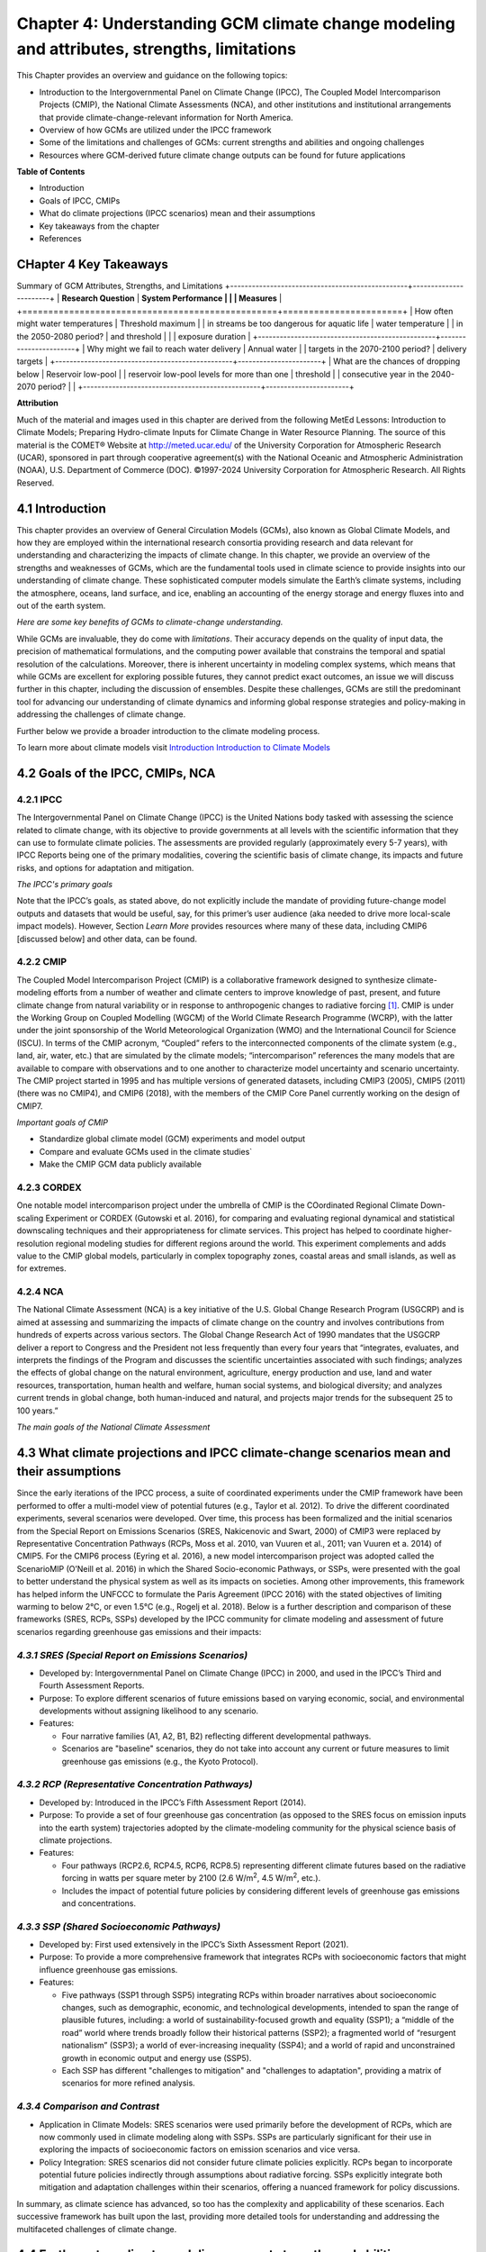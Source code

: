.. vim: syntax=rst

Chapter 4: Understanding GCM climate change modeling and attributes, strengths, limitations
===========================================================================================

This Chapter provides an overview and guidance on the following topics:

-  Introduction to the Intergovernmental Panel on Climate Change (IPCC),
   The Coupled Model Intercomparison Projects (CMIP), the National
   Climate Assessments (NCA), and other institutions and institutional
   arrangements that provide climate-change-relevant information for
   North America.

-  Overview of how GCMs are utilized under the IPCC framework

-  Some of the limitations and challenges of GCMs: current strengths and abilities and ongoing challenges

-  Resources where GCM-derived future climate change outputs can be
   found for future applications

**Table of Contents**

-  Introduction

-  Goals of IPCC, CMIPs

-  What do climate projections (IPCC scenarios) mean and their
   assumptions

-  Key takeaways from the chapter

-  References

CHapter 4 Key Takeaways
---------------------------------
Summary of GCM Attributes, Strengths, and Limitations
+-------------------------------------------------+-----------------------+
| **Research Question**                           | **System Performance  |
|                                                 | Measures**            |
+=================================================+=======================+
| How often might water temperatures              | Threshold maximum     |
| in streams be too dangerous for aquatic life    | water temperature     |
| in the 2050-2080 period?                        | and threshold         |
|                                                 | exposure duration     |           
+-------------------------------------------------+-----------------------+
| Why might we fail to reach water delivery       | Annual water          |
| targets in the 2070-2100 period?                | delivery targets      |
+-------------------------------------------------+-----------------------+
| What are the chances of dropping below          | Reservoir low-pool    |
| reservoir low-pool levels for more than one     | threshold             |
| consecutive year in the 2040-2070 period?       |                       |
+-------------------------------------------------+-----------------------+

**Attribution**

Much of the material and images used in this chapter are derived 
from the following MetEd Lessons: Introduction to Climate Models; 
Preparing Hydro-climate Inputs for Climate Change in
Water Resource Planning. The source of this material is the
COMET® Website at http://meted.ucar.edu/ of the University Corporation
for Atmospheric Research (UCAR), sponsored in part through cooperative
agreement(s) with the National Oceanic and Atmospheric Administration
(NOAA), U.S. Department of Commerce (DOC). ©1997-2024 University
Corporation for Atmospheric Research. All Rights Reserved.

4.1 Introduction
---------------------------------

This chapter provides an overview of General Circulation Models (GCMs),
also known as Global Climate Models, and how they are employed within
the international research consortia providing research and data
relevant for understanding and characterizing the impacts of climate
change. In this chapter, we provide an overview of the strengths and
weaknesses of GCMs, which are the fundamental tools used in climate
science to provide insights into our understanding of climate change.
These sophisticated computer models simulate the Earth’s climate
systems, including the atmosphere, oceans, land surface, and ice,
enabling an accounting of the energy storage and energy fluxes into
and out of the earth system. 

*Here are some key benefits of GCMs to climate-change understanding.*

.. dropdown:: Provides Projections of Future Climate Conditions and Support for International Climate Assessments

    GCMs enable scientists to project future climate conditions under
    various scenarios, such as those outlined in the IPCC SRES, RCP, and SSP
    frameworks (which we discuss further below). By inputting different
    concentrations of greenhouse gases, GCMs can simulate how the climate
    might change in the future and provide the scientific basis for the
    climate projections and policies discussed in IPCC reports, helping to
    inform policymakers, businesses, and the public about potential risks
    and necessary adaptations.

.. dropdown:: Provides an Understanding of Climate Processes and Evaluation of Climate Change Impacts

    GCMs simulate the complex interactions between different components of
    the Earth's climate system. This helps scientists understand fundamental
    processes such as the water cycle, energy balance, and atmospheric
    dynamics. By modeling these processes, GCMs provide insights into how
    changes in one part of the system (like increased atmospheric CO2) can
    affect other parts (like global temperature and precipitation patterns).
    This in turn, helps assess potential impacts of climate change on various
    sectors, including agriculture, water resources, and health. For
    instance, models can project changes in rainfall patterns, heat waves,
    and the frequency of extreme weather events, which are crucial for
    planning and mitigation strategies in vulnerable regions.

.. dropdown:: Allows for Testing Hypotheses and Development of Mitigation and Adaptation Strategies

    GCMs are valuable for testing scientific hypotheses about the climate
    system. By altering specific variables or processes within the model,
    researchers can explore how these changes affect climate outcomes,
    thereby testing our understanding of climate mechanisms and feedbacks,
    and contributing to detection and attribution studies (discussed in
    Chapter 3). This also allows researchers to simulate different future
    climate scenarios in developing effective climate-change mitigation and
    adaptation strategies, such as emission reductions, reforestation, and
    technological innovations including geoengineering, in curbing climate
    impacts.

While GCMs are invaluable, they do come with *limitations*. Their accuracy
depends on the quality of input data, the precision of mathematical
formulations, and the computing power available that constrains the
temporal and spatial resolution of the calculations. Moreover, there is
inherent uncertainty in modeling complex systems, which means that while
GCMs are excellent for exploring possible futures, they cannot predict
exact outcomes, an issue we will discuss further in this chapter,
including the discussion of ensembles. Despite these challenges, GCMs
are still the predominant tool for advancing our understanding of
climate dynamics and informing global response strategies and
policy-making in addressing the challenges of climate change.

Further below we provide a broader introduction to the climate modeling
process.

To learn more about climate models visit `Introduction Introduction to Climate Models <https://ncar.github.io/climate-primer-water/cookbook.html#introduction-to-climate-models/>`_

4.2 Goals of the IPCC, CMIPs, NCA
------------------------------------

**4.2.1 IPCC**
^^^^^^^^^^^^^^^^^^^^^^^^^^^^^^^^^^^^^^^^^^^^^^^^

The Intergovernmental Panel on Climate Change (IPCC) is the United
Nations body tasked with assessing the science related to climate change, with
its objective to provide governments at all levels with the scientific
information that they can use to formulate climate policies. The
assessments are provided regularly (approximately every 5-7 years), with
IPCC Reports being one of the primary modalities, covering the
scientific basis of climate change, its impacts and future risks, and
options for adaptation and mitigation. 

*The IPCC's primary goals*

.. dropdown:: Assess Scientific Information

    in its assessment reports through
    comprehensive reviews of the latest scientific literature on climate
    change, its impacts, and potential future risks, involving
    synthesizing findings from thousands of scientific studies; and
    special reports on specific aspects of climate change as requested by
    the IPCC member governments, addressing emerging issues or areas
    requiring detailed examination.

.. dropdown:: Evaluate Climate Change Impacts and Risks 

    on global and regional scales by sssessing the observed and projected impacts of climate
    change on natural and human systems at both global and regional
    scales. This includes examining effects on ecosystems, weather
    patterns, sea levels, and human health. And provide risk analyses by
    Analyzing the risks associated with different levels of global
    warming, providing insights into the potential consequences of
    various climate change scenarios.

.. dropdown:: Inform Policymakers 

    with scientific information that is
    policy-relevant but not policy-prescriptive. This means offering
    evidence-based findings without advocating for specific policies.
    Also provides Summaries for Policymakers that distill the key
    findings of comprehensive reports into actionable information for
    decision-makers.

.. dropdown:: Support International Climate Negotiations 
    
    such as providing
    scientific assessments that support the United Nations Framework
    Convention on Climate Change and international climate negotiations.
    IPCC reports are often used as the scientific basis for global
    climate agreements and negotiations, such as the Paris Agreement.

.. dropdown:: Assess Mitigation and Adaptation Strategies

    Evaluate strategies for
    reducing greenhouse gas emissions and enhancing carbon sinks. This
    includes assessing the potential of renewable energy, energy
    efficiency, carbon capture and storage, and other mitigation
    technologies. And assess strategies for adapting to the impacts of
    climate change. This includes evaluating measures to increase
    resilience in agriculture, water resources, infrastructure, and
    public health.

Note that the IPCC’s goals, as stated above, do not explicitly include
the mandate of providing future-change model outputs and datasets that
would be useful, say, for this primer’s user audience (aka needed to
drive more local-scale impact models). However, Section *Learn More* provides
resources where many of these data, including CMIP6 [discussed below]
and other data, can be found.

**4.2.2 CMIP**
^^^^^^^^^^^^^^^^^^^^^^^^^^^^^^^^^^^^^^^^^^^^^^^^

The Coupled Model Intercomparison Project (CMIP) is a collaborative
framework designed to synthesize climate-modeling efforts from a number of
weather and climate centers to improve knowledge of past, present, and
future climate change from natural variability or in response to
anthropogenic changes to radiative forcing [1]_. CMIP is under the
Working Group on Coupled Modelling (WGCM) of the World Climate Research
Programme (WCRP), with the latter under the joint sponsorship of the
World Meteorological Organization (WMO) and the International Council
for Science (ISCU). In terms of the CMIP acronym, “Coupled” refers
to the interconnected components of the climate system (e.g., land, air,
water, etc.) that are simulated by the climate models; “intercomparison”
references the many models that are available to compare with
observations and to one another to characterize model uncertainty and
scenario uncertainty. The CMIP project started in 1995 and has multiple
versions of generated datasets, including CMIP3 (2005), CMIP5 (2011)
(there was no CMIP4), and CMIP6 (2018), with the members of the CMIP
Core Panel currently working on the design of CMIP7. 

*Important goals of CMIP*

-  Standardize global climate model (GCM) experiments and model output
-  Compare and evaluate GCMs used in the climate studies`
-  Make the CMIP GCM data publicly available

**4.2.3 CORDEX**
^^^^^^^^^^^^^^^^^^^^^^^^^^^^^^^^^^^^^^^^^^^^^^^^

One notable model intercomparison project under the umbrella
of CMIP is the COordinated Regional Climate Down-scaling Experiment or
CORDEX (Gutowski et al. 2016), for comparing and evaluating regional
dynamical and statistical downscaling techniques and their
appropriateness for climate services. This project has helped to
coordinate higher-resolution regional modeling studies for different
regions around the world. This experiment complements and adds value to
the CMIP global models, particularly in complex topography zones,
coastal areas and small islands, as well as for extremes.

**4.2.4 NCA**
^^^^^^^^^^^^^^^^^^^^^^^^^^^^^^^^^^^^^^^^^^^^^^^^

The National Climate Assessment (NCA) is a key initiative of the U.S.
Global Change Research Program (USGCRP) and is aimed at assessing and
summarizing the impacts of climate change on the country and involves
contributions from hundreds of experts across various sectors. The Global Change Research Act of 1990 mandates that the USGCRP
deliver a report to Congress and the President not less frequently than
every four years that “integrates, evaluates, and interprets the
findings of the Program and discusses the scientific uncertainties
associated with such findings; analyzes the effects of global change on
the natural environment, agriculture, energy production and use, land
and water resources, transportation, human health and welfare, human
social systems, and biological diversity; and analyzes current trends in
global change, both human-induced and natural, and projects major trends
for the subsequent 25 to 100 years.” 

*The main goals of the National Climate Assessment*

.. dropdown:: Inform policy guidance and resource-management decision-making 
   
    by providing policy-neutral and policy-relevant information
    accessible and actionable.

.. dropdown:: Enhance Public Awareness and Understanding 

    about the causes, impacts,
    and potential solutions to climate change, aiming to make the
    scientific information accessible to a broad audience.

.. dropdown:: Evaluate Climate Impacts and Vulnerabilities 

    through Regional
    Assessments providing detailed assessments of climate impacts and
    vulnerabilities at regional scales; and Sectoral Assessments
    evaluating the impacts of climate change on various sectors, such as
    health, agriculture, water resources, energy, ecosystems, and
    infrastructure.

.. dropdown:: Assess Adaptation and Mitigation Strategies

    assess the
    science of adapting to a changing climate, emissions reductions, and
    other efforts that together describe the US’s existing and potential
    response to climate change, including benefits, trade-offs, targets,
    limitations, and best practices (while not evaluating or recommending
    specific adaptation or mitigation policies). 

4.3 What climate projections and IPCC climate-change scenarios mean and their assumptions
-------------------------------------------------------------------------------------------------

Since the early iterations of the IPCC process, a suite of coordinated
experiments under the CMIP framework have been performed to offer a
multi-model view of potential futures (e.g., Taylor et al. 2012). To
drive the different coordinated experiments, several scenarios were
developed. Over time, this process has been formalized and the initial
scenarios from the Special Report on Emissions Scenarios (SRES,
Nakicenovic and Swart, 2000) of CMIP3 were replaced by Representative
Concentration Pathways (RCPs, Moss et al. 2010, van Vuuren et al., 2011;
van Vuuren et a. 2014) of CMIP5. For the CMIP6 process (Eyring et al.
2016), a new model intercomparison project was adopted called the
ScenarioMIP (O’Neill et al. 2016) in which the Shared Socio-economic
Pathways, or SSPs, were presented with the goal to better understand the
physical system as well as its impacts on societies. Among other
improvements, this framework has helped inform the UNFCCC to formulate
the Paris Agreement (IPCC 2016) with the stated objectives of limiting
warming to below 2°C, or even 1.5°C (e.g., Rogelj et al. 2018). Below is
a further description and comparison of these frameworks (SRES, RCPs,
SSPs) developed by the IPCC community for climate modeling and
assessment of future scenarios regarding greenhouse gas emissions and
their impacts:

*4.3.1 SRES (Special Report on Emissions Scenarios)*
^^^^^^^^^^^^^^^^^^^^^^^^^^^^^^^^^^^^^^^^^^^^^^^^^^^^^^^^^^^^^^^^^^^^^^^^^^^^^^^^^^^^^^^^^^^^^^^^

-  Developed by: Intergovernmental Panel on Climate Change (IPCC) in
   2000, and used in the IPCC’s Third and Fourth Assessment Reports.

-  Purpose: To explore different scenarios of future emissions based on
   varying economic, social, and environmental developments without
   assigning likelihood to any scenario.


-  Features:

   -  Four narrative families (A1, A2, B1, B2) reflecting different
      developmental pathways.

   -  Scenarios are "baseline" scenarios, they do not take into
      account any current or future measures to limit greenhouse gas
      emissions (e.g., the Kyoto Protocol).

*4.3.2 RCP (Representative Concentration Pathways)*
^^^^^^^^^^^^^^^^^^^^^^^^^^^^^^^^^^^^^^^^^^^^^^^^^^^^^^^^^^^^^^^^^^^^^^^^^^^^^^^^^^^^^^^^^^^^^^^^

-  Developed by: Introduced in the IPCC’s Fifth Assessment Report
   (2014).

-  Purpose: To provide a set of four greenhouse gas concentration (as
   opposed to the SRES focus on emission inputs into the earth system)
   trajectories adopted by the climate-modeling community for the
   physical science basis of climate projections.

-  Features:

   -  Four pathways (RCP2.6, RCP4.5, RCP6, RCP8.5) representing
      different climate futures based on the radiative forcing in watts
      per square meter by 2100 (2.6 W/m\ :sup:`2`, 4.5 W/m\ :sup:`2`,
      etc.).

   -  Includes the impact of potential future policies by considering
      different levels of greenhouse gas emissions and concentrations.

*4.3.3 SSP (Shared Socioeconomic Pathways)*
^^^^^^^^^^^^^^^^^^^^^^^^^^^^^^^^^^^^^^^^^^^^^^^^

-  Developed by: First used extensively in the IPCC’s Sixth Assessment
   Report (2021).

-  Purpose: To provide a more comprehensive framework that integrates
   RCPs with socioeconomic factors that might influence greenhouse gas
   emissions.

-  Features:

   -  Five pathways (SSP1 through SSP5) integrating RCPs within broader
      narratives about socioeconomic changes, such as demographic,
      economic, and technological developments, intended to span the
      range of plausible futures, including: a world of
      sustainability-focused growth and equality (SSP1); a “middle of
      the road” world where trends broadly follow their historical
      patterns (SSP2); a fragmented world of “resurgent nationalism”
      (SSP3); a world of ever-increasing inequality (SSP4); and a world
      of rapid and unconstrained growth in economic output and energy
      use (SSP5).

   -  Each SSP has different "challenges to mitigation" and "challenges
      to adaptation", providing a matrix of scenarios for more refined
      analysis.

.. dropdown:: *Further details on SSPs*

    The figure below presents the simple framing of the different societal
    storylines that form the basis of the new SSPs. At their core, they
    represent different societal development pathways that are describing
    their respective “worlds”: SSP1 sustain-ability; SSP2 middle of the
    road; SSP3 regional rivalry; SSP4 inequality; and SSP5 fossil-fueled
    development. For each of these storylines, different outcomes regarding
    emissions and thus concentrations of greenhouse gasses, aerosol, and
    land-use changes can be considered (e.g., Riahi et al., 2017). The
    ScenarioMIP process then performed a selection of scenarios that offer
    continuation to previous assessment reports. The core (Tier 1) scenarios
    offered to the climate-modeling communities were: SSP1-2.6, with an end-of-century radiative forcing of about 2.6 W/m\ :sup:`2`; SSP2-4.5 with
    4.5 W/m\ :sup:`2`; SSP3-7.0 with 7 W/m\ :sup:`2`, and SSP5-8.5 with 8.5
    W/m\ :sup:`2`.

    |image1|

    *Figure: SSPs from ScenarioMIP matrix with associated select forcing
    levels (Tier 1), from O’Neill et al., 2016.*

    Notable characteristics of the different SSPs are illustrated in the
    three figures below for well mixed global emissions; spatial emission-pattern differences between CMIP6 and CMIP5; and land-use changes over
    time, respectively.

    |image2|

    *Figure: Emissions of well-mixed greenhouse gases (CO\ 2, CH\ 4, N2O) as
    well as SO\ 2. (Source: IPCC, 2021)*

    |image3|

    *Figure: Spatial emissions differences between CMIP6 and the previous
    CMIP5 emissions for SO\ 2 (top) and black carbon (bottom). (Source:
    IPCC, 2021)*

    |image4|

    *Figure: Global time-series of land use changes (in million hectares)
    (Source: IPCC, 2021)*

    Modeling groups were also encouraged to perform additional experiments beyond Tier 1 scenarios. These experiments are associated with scenarios that contain reductions later in the century (so called “overshoot scenarios”) as well as a low-end emission scenario in line with the Paris Agreement (IPCC 2016): SSP1-1.9. Because of the large computational demand, most modeling centers only performed the core Tier 1 experiments. Some centers managed to simulate a large number of ensemble members for select experiments. These experiments are the CMIP6 simulations associated with the ScenarioMIP project. However, there are a total of 23 independent intercomparison projects that are part of CMIP6, and thus significantly more model output is available to study physical systems.

*4.3.4 Comparison and Contrast*
^^^^^^^^^^^^^^^^^^^^^^^^^^^^^^^^^^^^^^^^^^^^^^^^

-  Application in Climate Models: SRES scenarios were used primarily
   before the development of RCPs, which are now commonly used in
   climate modeling along with SSPs. SSPs are particularly significant
   for their use in exploring the impacts of socioeconomic factors on
   emission scenarios and vice versa.

-  Policy Integration: SRES scenarios did not consider future climate
   policies explicitly. RCPs began to incorporate potential future
   policies indirectly through assumptions about radiative forcing. SSPs
   explicitly integrate both mitigation and adaptation challenges within
   their scenarios, offering a nuanced framework for policy discussions.

In summary, as climate science has advanced, so too has the complexity
and applicability of these scenarios. Each successive framework has
built upon the last, providing more detailed tools for understanding and
addressing the multifaceted challenges of climate change.



4.4 Earth-system climate modeling – current strengths and abilities
-----------------------------------------------------------------------

.. dropdown:: **Climate models offer the only practical way to integrate highly non-linear systems (or system of systems) and then provide insights into their interactions.** 

    Models help translate the physics of the dynamical interactions and allow us to explore ranges of outcomes [4]_. The drivers of change are well documented, their imprints within the climate system have been identified (detected and attributed, e.g., Gillett et al. 2016), and thus, there exists robust confidence in the tools for exploring different potential future pathways of climate and what they will likely mean on the ground. As a foundational example, the figure below shows how the global temperature record since 1850 has been reproduced by the current ensemble of models.

    |image5|

    *Figure: Change in global average temperature since 1850 using four observational series and two multi-model ensembles with their ranges. (Source: ESMValTools Eyring et al. 2020 and IPCC, 2021.)*

.. dropdown:: **This ability of models to reproduce the temporal evolution of the climate system has strengthened our confidence in properly contrasting the changes between different societal emission pathways**. 

    The magnitude of global surface-air temperature change associated with future emissions and thus atmospheric concentrations of the main drivers (well mixed greenhouse gasses and aerosols) is associated with the system’s sensitivity to these changes. Uncertainties about this central quantity still exist, but the range that is to a large part driven by aerosols and how they interact with clouds, has been further reduced in the recent years since Charney et al. (1979) by using observational constraints (Sherwood et al. 2020; Hausfather et al. 2020; Brunner et al. 2020; Gillett et al. 2021; Ribes et al. 2021). The figure below shows the evolution of best estimates of climate sensitivity over the years.

    |image6|

    *Figure: Evolution of the equilibrium climate sensitivity of the global surface air temperature. First, Second, and Third Assessment Report: FAR, SAR, and TAR; Assessment Reports 4, 5, and 6: AR4, AR5, AR6. From Charney et al. (1979) to AR6 (Source: IPCC, 2021).*

.. dropdown:: **The spatial skill of models in reproducing the observed patterns continues to improve, with temperature historically already well represented, and precipitation gradually improving.** 

    The panels show the progression of the spatial correlation of temperature and precipitation of CMIP models against reference observations (left panel) and a global map of precipitation bias of the CMIP6 multi-model ensemble mean (right panel). Temperature structures have historically been very well represented (indicated by very high correlation coefficients), while precipitation patterns have improved more gradually. However, precipitation “skill” also suffers from the fact that there are large differences between observational datasets, and thus assessing the actual quality is more challenging. Still, the continuous increase in correlation against observations is obvious. The right panel shows the spatial structure of the biases, where the tropical regions stand out for their large biases – part of which can be related to the coarse spatial representation in climate models (i.e. coastal upwelling areas are not well resolved), but also the systematic errors due to double Intertropical Convergence Zone (ITCZ) representation and tropical convection dynamics [5]_.

    |image7|

    *Figure: Improvements of temperature and precipitation pattern correlation over the course of three CMIP generations (left panel). CMIP6 multi-model precipitation bias (right panel), with crossed lines indicating regions with conflicting signal. Source: ESMVal Tools, Eyering et al., 2020.*

.. dropdown:: **Some of the differences in climate modeling results have decreased over time; others have increased.** 

    In the figure below, differences between CMIP5 and CMIP6 results are very small in the global temperature field, except in the Arctic where CMIP6 shows somewhat larger changes in sea ice. For precipitation, however, more differences are seen in the tropics with often increased intensity of daily maximum precipitation compared to the earlier generation of models. This reflects the development process in the different modeling groups that are aiming toimprove the utility of the model output, where extreme precipitation is a climate variable that is in high demand (e.g., Trenberth et al. 2003; Seneviratne et al. 2012).

    |image8|

    *Figure: Comparison of changes in daily maximum temperature (top) and daily maximum precipitation (bottom) between CMIP5 and CMIP6. The right panels show a summary of these changes relative to the global mean temperature. Temperature changes are well aligned between the two generations of CMIP, but precipitation projections show a distinct increase in intensity in the new CMIP6 models (red) compared to earlier versions of CMIP5 (blue). Source: IPCC, 2021.*

.. dropdown:: **Climate models have also improved in representing climate variability across a broad range of timescales.** 

    Diagnostics comparing the global models against observations demonstrate continued improvements (Lauer et al. 2020). The figure below illustrates the spatial structure of El Niño – Southern Oscillation (ENSO) related variability and how models manage to reproduce the key features. Overall reasonable direction and magnitudes of anomalies can be seen, though challenges in duration and frequency (power spectrum) of events remain. However, it also needs to be kept in mind that for many of the impacts related to potential changes in the statistics of these modes of variability, the observational record is often too short to allow for a robust identification of trends on the mode as well as the stability of teleconnections (see e.g., Krokos et al., 2019). While we can describe what global models project in terms of trends of these modes, a validation of these trends through theory and observations is often missing.

    |image9|

    *Figure: El Nino-Southern Oscillation teleconnections in boreal winter as represented in CMIP6. (Source: IPCC, 2021)*

.. dropdown:: **In conclusion, climate modeling has made steady improvements over the years and now represents a strong basis to inform adaptation and mitigation action.** 

    The GCM models of the Earth system have been able to provide decision makers with a growing confidence in the way processes that dominate future climate under different scenarios are reflected in modeling frameworks. The above examples illustrate the increasing accuracy by which temperature, precipitation and other large-scale patterns are effectively reproduced within models under different socioeconomic development scenarios. In fact, models are now so detailed, that they can be used to spot errors in the observational record (e.g., Santer et al. 2003; 2011), even as the observational record has been used to validate climate models.

4.5 Earth system climate modeling – ongoing challenges
------------------------------------------------------------

.. dropdown:: **Despite the progress, uncertainties remain regarding climate models’ ability to represent the earth-climate system.** 

     Importantly, reducing these uncertainties will not change the fundamental, robust conclusion that climate change is largely driven by anthropogenic emissions of GHGs. However, improving the predictive capability of climate models at the spatial and temporal scales necessary for decision-making will help reduce criticism when discussing the uncertainties of climate modeling results. There are several scientific challenges that the climate modeling community continue to work on, with the following bullets a sample of such challenges.

.. dropdown:: *Aerosol-cloud interactions* 

    One of the largest modeling challenges is associated with the processes of aerosol-cloud interactions (Gettelman and Sherwood, 2016). Even when the composition of aerosols are generally known - and thus one can calculate their “direct radiative effect” (e.g. Osipov et al. 2015) - how these particles interact with clouds and influence cloud structure and evolution, and then how they influence precipitation (the “indirect effect”, see Shine et al. 2015; Anisimov et al., 2018; Francis et al. 2021), is highly uncertain and can depend on numerous, very detailed processes. The large uncertainties in aerosol forcing are associated with these issues. The consequences of these processes, however, are important because they have a substantial influence on the sensitivity of the climate system (Sherwood et al. 2020). To make matters worse, potential future change in aerosol composition will continue to challenge the ability to accurately model aerosol-cloud interactions. Improved understanding of cloud-aerosol dynamics will remain a high priority for years to come.

.. dropdown:: *Ice sheet dynamics.* 

    A newer topic within CMIP is the simulation of the response of polar ice sheets to the changing climate. Earlier generations of models did not contain dynamic ice sheet components and thus were hampered in estimating future changes in global sea level. Several of this latest generation of models include polar ice sheets and thus the model-based estimates of sea level have been corrected upwards. However, the lack of long-term observations in the vicinity of the ice sheets on ice sheet stability and the ocean-ice interface limits the confidence in the results at the present time.

.. dropdown:: *Carbon cycle feedback loops*

    Another focal point of development is centered on the carbon cycle feedback, and how it interacts with vegetation and land use (Friedlingstein et al. 2014). The carbon cycle contains many feedback mechanisms, some of which are positive and speed up warming trends (e.g., an increase of dead trees in a forest reduces gross primary productivity which means less carbon dioxide is being absorbed from the air for photosynthesis) and some of which are negative and serve to slow the warming trend (e.g., ocean buffering resists changes in ocean pH to some extent). Some feedbacks are highly local and extremely sensitive to environmental conditions. Therefore, even the sign over large areas are difficult to constrain. This topic too will remain as a priority challenge in future CMIP efforts.

.. dropdown:: *Artificial intelligence* 

    As mentioned above, the role of ML/AI approaches within models and in the post-processing of outcomes will dramatically change in the years ahead. The opportunities that these computationally efficient techniques offer is difficult to exaggerate. Still, there will be the problems of stationarity, and physics-based non-linear dynamics that will have to be overcome. Nevertheless, a new class of tools is likely to emerge that will increasingly influence how we approach simulations and explore ranges of impacts. The activities towards “Digital Twins” of the Earth will heavily rely on these methods.

.. dropdown:: *Ground truthing* 

    Finally, the challenge of maintaining continued, high-quality observational networks remains a serious challenge in many parts of the globe despite the increase in capabilities of using remotely sensed information from ever more capable satellite platforms. Still, without ground truthing, there will continue to be challenges in estimating critical parameters such as precipitation (Song and Bai, 2016, Chen et al. 2019).


For more information on the history of GCM's and future climate datasets, please visit `Learn More <https://https://ncar.github.io/climate-primer-water/learnmore.html#earth-system-climate-modeling-historical-perspective/>`_


Ch4 References
--------------

   Abramowitz, G. et al., 2019: ESD Reviews: Model dependence in
   multi-model climate ensembles: weighting, sub-selection and
   out-of-sample testing. *Earth System Dynamics*, **10(1)**, 91–105,
   doi:10.5194/esd-10-91-2019.

   Anisimov, A. et al. 2018: Observations and cloud-resolving modeling
   of haboob dust storms over the Arabian peninsula. Journal of
   Geophysical Research: Atmospheres, 123, 12,147–12,179.
   https://doi.org/10.1029/ 2018JD028486 


   Birkel, S.D., P.A. Mayewski, K.A. Maasch, A. Kurbatov, and B. Lyon,
   2018: Evidence for a volcanic underpinning of the Atlantic
   multidecadal oscillation. *npj Climate and Atmospheric Science*,
   **1(1)**, 24, doi:10.1038/ s41612-018-0036-6.

   Brunner, L. et al., 2020: Reduced global warming from CMIP6
   projections when weighting models by performance and independence.
   Earth System Dynamics, 11(4), 995–1012, doi:10.5194/esd-11-995-2020.

   Charney, J.G. et al., 1979: Carbon Dioxide and Climate: A Scientific
   Assessment. National Research Council (NRC). The National Academies
   Press, Washington, DC, USA, 34 pp., doi:10.17226/12181.

   Chen, S. et al., 2019: Added Value of a Dynamical Downscaling
   Approach for Simulating Precipitation and Temperature Over Tianshan
   Mountains Area, Central Asia. Journal of Geophysical Research:
   Atmospheres, 124(21), 11051–11069, doi:10.1029/2019jd031016.

   Deser, C., R. Knutti, S. Solomon, and A.S. Phillips, 2012:
   Communication of the role of natural variability in future North
   American climate. *Nature Climate Change*, 2(11), 775–779,
   doi:10.1038/nclimate1562.

   Deser, C., A.S. Phillips, M.A. Alexander, and B. Smoliak, 2014:
   Projecting North American climate over the next 50 years: Uncertainty
   due to internal variability. Journal of Climate, 27(6), 2271–2296,
   doi:10.1175/jcli-d-13-00451.1.

   Eyring, V. et al., 2016: Overview of the Coupled Model
   Intercomparison Project Phase 6 (CMIP6) experimental design and
   organization. Geoscientific Model Development, 9(5), 1937–1958,
   doi:10.5194/gmd-9-1937-2016.

   Eyring, V. et al., 2020: Earth System Model Evaluation Tool
   (ESMValTool) v2.0 – an extended set of large-scale diagnostics for
   quasi-operational and comprehensive evaluation of Earth system models
   in CMIP. Geoscientific Model Development, 13(7), 3383–3438,
   doi:10.5194/gmd-13-3383-2020.

   Fischer, E.M., U. Beyerle, and R. Knutti, 2013: Robust spatially
   aggregated projections of climate extremes. Nature Climate Change, 3,
   1033–1038, doi:10.1038/nclimate2051.

   Fischer, E.M., J. Sedláček, E. Hawkins, and R. Knutti, 2014: Models
   agree on forced response pattern of precipitation and temperature
   extremes. Geophysical Research Letters, 41(23), 8554–8562,
   doi:10.1002/2014gl062018.

   Francis D., et al., 2021: Summertime dust storms over the Arabian
   Peninsula and impacts on radiation, circulation, cloud development
   and rain. Atm. Res., 250, doi:10.1016/ j.atmosres.2020.105364.

   Friedlingstein, P. et al., 2014: Uncertainties in CMIP5 Climate
   Projections due to Carbon Cycle Feedbacks. Journal of Climate, 27(2),
   511–526, doi:10.1175/jcli-d-12-00579.1.

   Gettelman, A. and S.C. Sherwood, 2016: Processes Responsible for
   Cloud Feedback. Current Climate Change Reports, 2(4), 179–189,
   doi:10.1007/ s40641-016-0052-8.

   Gillett, N.P. et al., 2016: The Detection and Attribution Model
   Intercomparison Project (DAMIP v1.0) contribution to CMIP6.
   Geoscientific Model Development, 9(10), 3685–3697,
   doi:10.5194/gmd-9-3685-2016.

   Gillett, N.P. et al., 2021: Constraining human contributions to
   observed warming since the pre-industrial period. Nature Climate
   Change, 11(3), 207–212, doi:10.1038/s41558-020-00965-9.

   Giorgi F. and W.J. Gutowski Jr., 2015: Regional Dynamical Downscaling
   and the CORDEX Initiative. Ann. Review of Environment and Resoruces,
   40, 467-490, doi:10.1146/annurev-environ-102014-021217.

   Gutowski Jr., W.J. et al., 2016: WCRP cOordinated Regional
   Downscaling eXperiment (CORDEX): a diagnostic MIP for CMIP6.
   Geoscientific Model Development, 9(11), 4087–4095,
   doi:10.5194/gmd-9-4087-2016.

   Hausfather, Z., H.F. Drake, T. Abbott, and G.A. Schmidt, 2020:
   Evaluating the performance of past climate model projections.
   Geophysical Research Letters, 47, e2019GL085378,
   doi:10.1029/2019gl085378.

   Hawkins, E. and R. Sutton, 2009: The Potential to Narrow Uncertainty
   in Regional Climate Predictions. *Bulletin of the American
   Meteorological Society*, 90(8), 1095–1108,
   doi:10.1175/2009bams2607.1.

   Huntingford, C., E.S. Jeffers, M.B. Bonsall, H.M. Christensen, T.
   Lees, and H. Yang, 2019: Machine learning and artificial intelligence
   to aid climate change research and preparedness. Environmental
   Research Letters, 14, 124007, doi: 10.1088/1748-9326/ab4e55.

   IPCC 2016: Paris Agreement:
   https://unfccc.int/sites/default/files/resource/parisagreement_publi-cation.pdf

   IPCC, 2021: *Climate Change 2021: The Physical Science Basis.
   Contribution of Working Group I to the Sixth Assessment Report of the
   Intergovernmental Panel on Climate Change* [Masson-Delmotte, V., P.
   Zhai, A. Pirani, S.L. Connors, C. Péan, S. Berger, N. Caud, Y. Chen,
   L. Goldfarb, M.I. Gomis, M. Huang, K. Leitzell, E. Lonnoy, J.B.R.
   Matthews, T.K. Maycock, T. Waterfield, O. Yelekçi, R. Yu, and B. Zhou
   (eds.)]. Cambridge University Press, Cambridge, United Kingdom and
   New York, NY, USA, 2391 pp. doi:10.1017/9781009157896.

   Khodri, M. et al., 2017: Tropical explosive volcanic eruptions can
   trigger El Niño by cooling tropical Africa. *Nature Communications*,
   **8(1)**, 778, doi:10.1038/s41467-017-00755-6.

   Kirchmeier-Young, M.C., H.Wan, X. Zhang, and S.I. Seneviratne, 2019:
   Importance of Framing for Extreme Event Attribution: The Role of
   Spatial and Temporal Scales. Earth’s Future, 7(10), 1192–1204,
   doi:10.1029/2019ef001253.

   Krokos G., et al., 2019: Natural climate oscillations may counteract
   Red Sea warming over the coming decades. Geophys. Res. Lett., 46,
   3454-3461, doi:10.1029/2018GL081397.

   Lauer, A. et al., 2020: Earth System Model Evaluation Tool
   (ESMValTool) v2.0 – diagnostics for emergent constraints and future
   projections from Earth system models in CMIP. Geoscientific Model
   Development, 13(9), 4205–4228, doi:10.5194/gmd-13-4205-2020.

   Lehner, F. et al., 2020: Partitioning climate projection uncertainty
   with multiple large ensembles and CMIP5/6. *Earth System Dynamics*,
   11(2), 491–508, doi:10.5194/esd-11-491-2020.

   Maher, N., S. McGregor, M.H. England, and A. Gupta, 2015: Effects of
   volcanism on tropical variability. *Geophysical Research Letters*,
   **42(14)**, 6024–6033, doi:10.1002/2015gl064751.

   Maher, N. et al., 2019: The Max Planck Institute Grand Ensemble:
   Enabling the Exploration of Climate System Variability. *Journal of
   Advances in Modeling Earth Systems*, 11(7), 2050–2069,
   doi:10.1029/2019ms001639.

   Maher, N., S.B. Power, and J. Marotzke, 2021: More accurate
   quantification of model-to-model agreement in externally forced
   climatic responses over the coming century. Nature Communications,
   12(1), 788, doi:10.1038/s41467- 020-20635-w.

   Marotzke, J. and P.M. Forster, 2015: Forcing, feedback and internal
   variability in global temperature trends. Nature, 517(7536), 565–570,
   doi:10.1038/ nature14117.

   Masson, D. and R. Knutti, 2011: Climate model genealogy. *Geophysical
   Research Letters*, **38(8)**, L08703, doi:10.1029/2011gl046864.

   Moss, R.H. et al., 2010: The next generation of scenarios for climate
   change research and assessment. Nature, 463, 747,
   doi:10.1038/nature08823.

   Murphy, J.M. et al., 2004: Quantification of modelling uncertainties
   in a large ensemble of climate change simulations. *Nature*,
   **430(7001)**, 768–772, doi:10.1038/nature02771.

   Nakicenovic N., and R. Swart, 2000: Special report on emissions
   scenarios (SRES). Cambridge University Press, Cambridge, UK.

   O’Gorman, P.A., and J. G. Dwyer. 2018: Using machine learning to
   parameterize moist convection: Potential for modeling of climate,
   climate change, and extreme events. Journal of Advances in Modeling
   Earth Systems, 10, 2548-2563, doi:10.1029/2018MS001351.

   O’Neill, B.C. et al., 2016: The Scenario Model Intercomparison
   Project (ScenarioMIP) for CMIP6. Geoscientific Model Development,
   9(9), 3461– 3482, doi:10.5194/gmd-9-3461-2016.

   Osipov S, et al. 2015: Diurnal cycle of the dust instantaneous direct
   radiative forcing over the Arabian Peninsula. Atmos. Chem. Phys, 15,
   9537-9553, doi:10.5194/acp-15-9537-2015.

   Otterå, O.H., M. Bentsen, H. Drange, and L. Suo, 2010: External
   forcing as a metronome for Atlantic multidecadal variability. *Nature
   Geoscience*, **3(10)**, 688–694, doi:10.1038/ngeo955.

   Riahi K, et al., 2017: The Shared Socioeconomic Pathways and their
   energy, land use, and greenhouse gas emissions implications: An
   overview. Glob. Env. Change, 42, 153-168,
   doi:10.1016/j.gloenvcha.2016.05.009.

   Ribes, A., S. Qasmi, and N.P. Gillett, 2021: Making climate
   projections conditional on historical observations. Science Advances,
   7(4), 1–10, doi:10.1126/sciadv.abc0671.

   Rogelj, J. et al., 2018: Mitigation Pathways Compatible with 1.5°C in
   the Context of Sustainable Development. In: Global Warming of 1.5°C.
   An IPCC Special Report on the impacts of global warming of 1.5°C
   above pre- industrial levels and related global greenhouse gas
   emission pathways, in the context of strengthening the global
   response to the threat of climate change, [Masson-Delmotte, V. et al.
   (eds.)]. In Press, pp. 93–174, www.ipcc.ch/sr15/ chapter/chapter-2.

   Rowell, D.P., 2012: Sources of uncertainty in future changes in local
   precipitation. Climate Dynamics, 39(7–8), 1929–1950,
   doi:10.1007/s00382-011-1210-2.

   Saffioti, C., E.M. Fischer, and R. Knutti, 2017: Improved Consistency
   of Climate Projections over Europe after Accounting for Atmospheric
   Circulation Variability. Journal of Climate, 30(18), 7271–7291,
   doi:10.1175/jcli-d-16-0695.1.

   Santer et al. 2003: Influence of satellite data uncertainties on the
   detection of externally forced climate change. Science, 300,
   1280-1284.

   Santer et al. 2011: The reproducibility of observational estimates of
   surface and atmospheric temperature change. Science, 334 ,1232-1233,
   doi:10.1126/science.1216273.

   Seneviratne, S.I. et al., 2012: Changes in Climate Extremes and their
   Impacts on the Natural Physical Environment. In: Managing the Risks
   of Extreme Events and Disasters to Advance Climate Change Adaptation.
   A Special Report of Working Groups I and II of the Intergovernmental
   Panel on Climate Change [Field, C.B. et al. (eds.)]. Cambridge
   University Press, Cambridge, United Kingdom and New York, NY, USA,
   pp. 109–230, doi:10.1017/cbo9781139177245.006.

   Sherwood, S.C. et al., 2020: An Assessment of Earth’s Climate
   Sensitivity Using Multiple Lines of Evidence. Reviews of Geophysics,
   58(4), e2019RG000678, doi:10.1029/2019rg000678.

   Shine, K.P., R.P. Allan, W.J. Collins, and J.S. Fuglestvedt, 2015:
   Metrics for linking emissions of gases and aerosols to global
   precipitation changes. Earth System Dynamics, 6(2), 525–540,
   doi:10.5194/esd-6-525-2015.

   Smith, D.M. et al., 2016: Role of volcanic and anthropogenic aerosols
   in the recent global surface warming slowdown. *Nature Climate
   Change*, **6(10)**, 936–940, doi:10.1038/nclimate3058.

   Song, S. and J. Bai, 2016: Increasing Winter Precipitation over Arid
   Central Asia under Global Warming. Atmosphere, 7(10), 139,
   doi:10.3390/atmos 7100139.

   Taylor, K.E., R.J. Stouffer, and G.A. Meehl, 2012: An Overview of
   CMIP5 and the Experiment Design. Bulletin of the American
   Meteorological Society, 93(4), 485–498,
   doi:10.1175/bams-d-11-00094.1.

   Towler, E., and Yates, D. 2021: Incorporating multiyear temperature
   predictions for water resources planning. Journal of Applied
   Meteorology and Climatology, 60(2), 171-183.

   Trenberth K.E., A. Dai, R.M. Rasmussen, and D.B. Parsons, 2003: The
   changing character of precipitation. Bull. Am. Meteorol. Soc., 84(9),
   1205-1218.

   van Vuuren, D.P. et al., 2011: The representative concentration
   pathways: an overview. Climatic Change, 109(1–2), 5–31, doi:10.1007/
   s10584-011-0148-z.

   van Vuuren, D.P. et al., 2014: A new scenario framework for Climate
   Change Research: scenario matrix architecture. Climatic Change,
   122(3), 373–386, doi:10.1007/s10584-013-0906-1.

   Watson-Parris, D. 2021: Machine learning for weather and climate are
   worlds apart. Phil. Trans. Roy. Met. Soc., A, 379(2194): 20200098,
   doi:10.1098/rsta.2020.0098.

   Wilby, R.L. and S. Dessai, 2010: Robust adaptation to climate change.
   *Weather*, 65(7), 180–185, doi:10.1002/wea.543.

   Wilcox, L.J. et al., 2020: Accelerated increases in global and Asian
   summer monsoon precipitation from future aerosol reductions.
   *Atmospheric Chemistry and Physics*, **20(20)**, 11955–11977,
   doi:10.5194/acp-20-11955-2020.

   Zanchettin, D., 2017: Aerosol and Solar Irradiance Effects on Decadal
   Climate Variability and Predictability. *Current Climate Change
   Reports*, **3(2)**, 150– 162, doi:10.1007/s40641-017-0065-y.

   Zuo, M., W. Man, T. Zhou, and Z. Guo, 2018: Different Impacts of
   Northern, Tropical, and Southern Volcanic Eruptions on the Tropical
   Pacific SST in the Last Millennium. *Journal of Climate*, **31(17)**,
   6729–6744, doi:10.1175/ jcli-d-17-0571.1

.. [1]
   Radiative forcing is a measure of how the energy balance of the
   Earth–atmosphere system is influenced. The word 'radiative forcing'
   is used because these factors change the balance between incoming
   solar radiation and outgoing IR radiation within the Earth's
   atmosphere.

.. [2]
   Refers to the practice of modifying the fluxes (of heat and water)
   between the atmosphere and ocean in coupled atmosphere–ocean models.
   This modification is designed to minimize the climate drift that
   occurs during model integration. These flux adjustments are typically
   a function of location and season.

.. [3]
   Refers to the mean of the impact variances for each climate model.
   The power spectrum of internal variability quantifies how variance is
   distributed over frequencies and is useful for identifying periodic
   behavior in time series.

.. [4]
   The detailed summaries across the chapters of the Working group I
   report of the 6th Assessment Report of the IPCC provide an in-depth
   description of the state of knowledge within each of the components
   of the Earth’s climate system.

.. [5]
   The double- ITCZ problem refers to the excessive precipitation that
   is produced in the Southern Hemisphere tropics, which resembles a
   Southern Hemisphere counterpart to the strong Northern Hemisphere
   ITCZ. It is arguably the most significant and most persistent bias of
   the global climate models.

.. |image1| image:: media/ch4/image4.png
   :width: 6.5in
   :height: 4.41667in
.. |image2| image:: media/ch4/image3.png
   :width: 6.5in
   :height: 3.5in
.. |image3| image:: media/ch4/image7.png
   :width: 6.5in
   :height: 5.04167in
.. |image4| image:: media/ch4/image8.png
   :width: 6.5in
   :height: 5.80556in
.. |image5| image:: media/ch4/image2.png
   :width: 6.5in
   :height: 3.70833in
.. |image6| image:: media/ch4/image6.png
   :width: 6.5in
   :height: 3.04167in
.. |image7| image:: media/ch4/image9.png
   :width: 6.5in
   :height: 3.13889in
.. |image8| image:: media/ch4/image5.png
   :width: 6.5in
   :height: 2.94444in
.. |image9| image:: media/ch4/image1.png
   :width: 6.5in
   :height: 6.47222in

